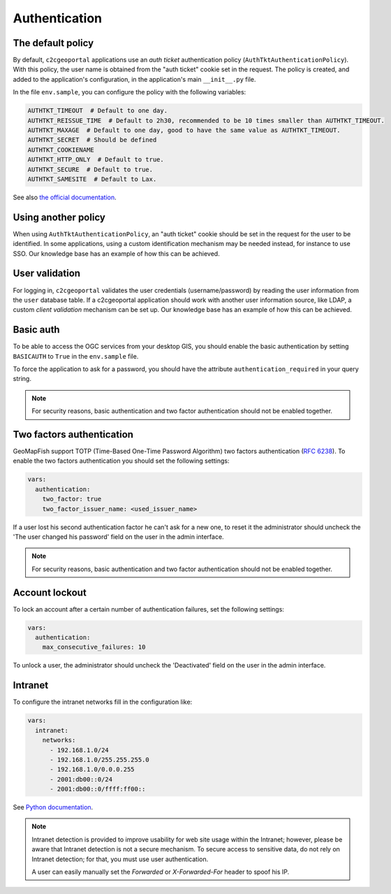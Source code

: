 Authentication
--------------

The default policy
~~~~~~~~~~~~~~~~~~

By default, ``c2cgeoportal`` applications use an *auth ticket* authentication
policy (``AuthTktAuthenticationPolicy``). With this policy, the user name is
obtained from the "auth ticket" cookie set in the request.
The policy is created, and added to the application's configuration, in the
application's main ``__init__.py`` file.

In the file ``env.sample``, you can configure the policy with the following variables:

.. code::

   AUTHTKT_TIMEOUT  # Default to one day.
   AUTHTKT_REISSUE_TIME  # Default to 2h30, recommended to be 10 times smaller than AUTHTKT_TIMEOUT.
   AUTHTKT_MAXAGE  # Default to one day, good to have the same value as AUTHTKT_TIMEOUT.
   AUTHTKT_SECRET  # Should be defined
   AUTHTKT_COOKIENAME
   AUTHTKT_HTTP_ONLY  # Default to true.
   AUTHTKT_SECURE  # Default to true.
   AUTHTKT_SAMESITE  # Default to Lax.

See also `the official documentation <https://docs.pylonsproject.org/projects/pyramid/en/latest/api/authentication.html#pyramid.authentication.AuthTktAuthenticationPolicy>`_.


Using another policy
~~~~~~~~~~~~~~~~~~~~

When using ``AuthTktAuthenticationPolicy``, an "auth ticket" cookie should be
set in the request for the user to be identified. In some applications, using
a custom identification mechanism may be needed instead, for instance to use SSO.
Our knowledge base has an example of how this can be achieved.

User validation
~~~~~~~~~~~~~~~

For logging in, ``c2cgeoportal`` validates the user credentials
(username/password) by reading the user information from the ``user`` database
table. If a c2cgeoportal application should work with another user information
source, like LDAP, a custom *client validation* mechanism can be set up.
Our knowledge base has an example of how this can be achieved.

Basic auth
~~~~~~~~~~

To be able to access the OGC services from your desktop GIS, you should enable the basic authentication
by setting ``BASICAUTH`` to ``True`` in the ``env.sample`` file.

To force the application to ask for a password, you should have the attribute ``authentication_required``
in your query string.

.. note::

   For security reasons, basic authentication and two factor authentication should not be enabled together.

Two factors authentication
~~~~~~~~~~~~~~~~~~~~~~~~~~

GeoMapFish support TOTP (Time-Based One-Time Password Algorithm) two factors authentication
(`RFC 6238 <https://tools.ietf.org/html/rfc6238>`_).
To enable the two factors authentication you should set the following settings:

.. code:: yaml

   vars:
     authentication:
       two_factor: true
       two_factor_issuer_name: <used_issuer_name>

If a user lost his second authentication factor he can't ask for a new one, to reset it the administrator
should uncheck the 'The user changed his password' field on the user in the admin interface.

.. note::

   For security reasons, basic authentication and two factor authentication should not be enabled together.

Account lockout
~~~~~~~~~~~~~~~

To lock an account after a certain number of authentication failures, set the following settings:

.. code:: yaml

   vars:
     authentication:
       max_consecutive_failures: 10

To unlock a user, the administrator should uncheck the 'Deactivated' field on the user in the
admin interface.

Intranet
~~~~~~~~

To configure the intranet networks fill in the configuration like:

.. code:: yaml

   vars:
     intranet:
       networks:
         - 192.168.1.0/24
         - 192.168.1.0/255.255.255.0
         - 192.168.1.0/0.0.0.255
         - 2001:db00::0/24
         - 2001:db00::0/ffff:ff00::

See `Python documentation <https://docs.python.org/3.4/library/ipaddress.html#ipaddress.IPv4Network>`_.

.. note::

   Intranet detection is provided to improve usability for web site usage within the Intranet;
   however, please be aware that Intranet detection is not a secure mechanism. To secure access to sensitive
   data, do not rely on Intranet detection; for that, you must use user authentication.

   A user can easily manually set the `Forwarded` or `X-Forwarded-For` header to spoof his IP.
